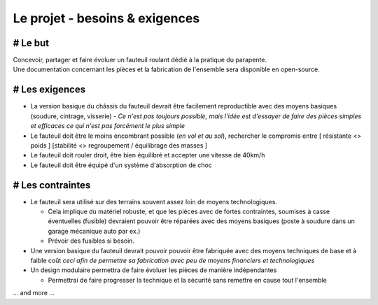 Le projet - besoins & exigences
===============================

# Le but
--------

| Concevoir, partager et faire évoluer un fauteuil roulant dédié à la pratique du parapente.  
| Une documentation concernant les pièces et la fabrication de l'ensemble sera disponible en open-source.


# Les exigences 
---------------
- La version basique du châssis du fauteuil devrait être facilement reproductible avec des moyens basiques
  (soudure, cintrage, visserie) -  *Ce n'est pas toujours possible, mais l'idée est d'essayer de faire des 
  pièces simples et efficaces ce qui n'est pas forcément le plus simple*

- Le fauteuil doit être le moins encombrant possible (*en vol et au sol*), rechercher le compromis entre
  [ résistante <> poids ] [stabilité <> regroupement / équilibrage des masses ] 

- Le fauteuil doit rouler droit, être bien équilibré et accepter une vitesse de 40km/h

- Le fauteuil doit être équipé d'un système d'absorption de choc


# Les contraintes
-----------------
- Le fauteuil sera utilisé sur des terrains souvent assez loin de moyens technologiques.

  + Cela implique du matériel robuste, et que les pièces avec de fortes contraintes, soumises à casse éventuelles (fusible) devraient 
    pouvoir être réparées avec des moyens basiques (poste à soudure dans un garage mécanique auto par ex.)   

  + Prévoir des fusibles si besoin. 

- Une version basique du fauteuil devrait pouvoir pouvoir être fabriquée avec des moyens techniques de base et à 
  faible coût *ceci afin de permettre sa fabrication avec peu de moyens financiers et technologiques*   

- Un design modulaire permettra de faire évoluer les pièces de manière indépendantes
  
  + Permettrai de faire progresser la technique et la sécurité sans remettre en cause tout l'ensemble  

... and more ...




